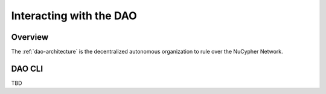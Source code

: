 Interacting with the DAO
========================

Overview
--------

The :ref:`dao-architecture` is the decentralized autonomous organization to rule over the NuCypher Network.

DAO CLI
-------

TBD
